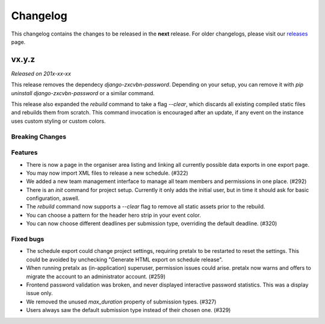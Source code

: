 Changelog
=========

This changelog contains the changes to be released in the **next** release.
For older changelogs, please visit our releases_ page.

vx.y.z
------

*Released on 201x-xx-xx*

This release removes the dependecy `django-zxcvbn-password`. Depending on your setup, you can remove it with `pip uninstall django-zxcvbn-password` or a similar command.

This release also expanded the `rebuild` command to take a flag `--clear`, which discards all existing compiled static files and rebuilds them from scratch. This command invocation is encouraged after an update, if any event on the instance uses custom styling or custom colors.

Breaking Changes
~~~~~~~~~~~~~~~~


Features
~~~~~~~~
- There is now a page in the organiser area listing and linking all currently possible data exports in one export page.
- You may now import XML files to release a new schedule. (#322)
- We added a new team management interface to manage all team members and permissions in one place. (#292)
- There is an `init` command for project setup. Currently it only adds the initial user, but in time it should ask for basic configuration, aswell.
- The `rebuild` command now supports a `--clear` flag to remove all static assets prior to the rebuild.
- You can choose a pattern for the header hero strip in your event color.
- You can now choose different deadlines per submission type, overriding the default deadline. (#320)

Fixed bugs
~~~~~~~~~~~
- The schedule export could change project settings, requiring pretalx to be restarted to reset the settings. This could be avoided by unchecking "Generate HTML export on schedule release".
- When running pretalx as (in-application) superuser, permission issues could arise. pretalx now warns and offers to migrate the account to an administrator account. (#259)
- Frontend password validation was broken, and never displayed interactive password statistics. This was a display issue only.
- We removed the unused `max_duration` property of submission types. (#327)
- Users always saw the default submission type instead of their chosen one. (#329)

.. _releases: https://github.com/pretalx/pretalx/releases
